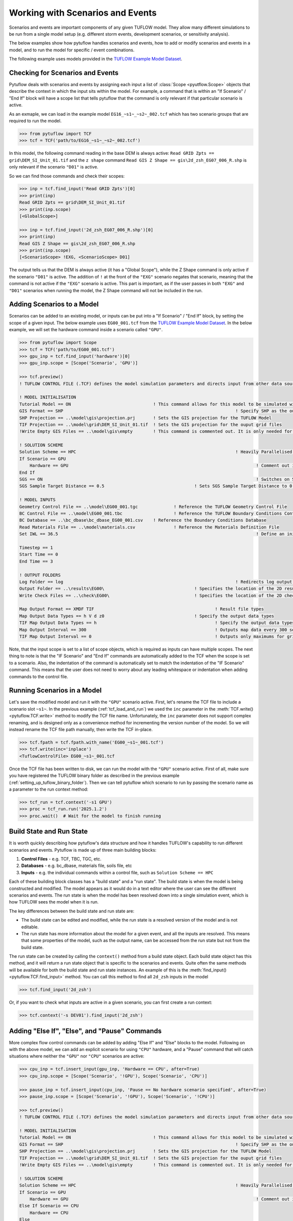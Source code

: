 .. _working_with_scenarios:

Working with Scenarios and Events
=================================

Scenarios and events are important components of any given TUFLOW model. They allow many different simulations
to be run from a single model setup (e.g. different storm events, development scenarios, or sensitivity analysis).

The below examples show how pytuflow handles scenarios and events, how to add or modify scenarios and events in a model,
and to run the model for specific / event combinations.

The following example uses models provided in the
`TUFLOW Example Model Dataset <https://wiki.tuflow.com/TUFLOW_Example_Models>`_.

Checking for Scenarios and Events
---------------------------------

Pytuflow deals with scenarios and events by assigning each input a list of :class:`Scope <pyutflow.Scope>` objects that
describe the context in which the input sits within the model. For example, a command that is within an
"If Scenario" / "End If" block will have a scope list that tells pytuflow that the command is only relevant
if that particular scenario is active.

As an exmaple, we can load in the example model ``EG16_~s1~_~s2~_002.tcf`` which has two scenario groups that are
required to run the model.

.. code-block:: pycon

    >>> from pytuflow import TCF
    >>> tcf = TCF('path/to/EG16_~s1~_~s2~_002.tcf')

In this model, the following command reading in the base DEM is always active:
``Read GRID Zpts == grid\DEM_SI_Unit_01.tif`` and the ``z shape`` command
``Read GIS Z Shape == gis\2d_zsh_EG07_006_R.shp`` is only relevant
if the scenario ``"D01"``  is active.

So we can find those commands and check their scopes:

.. code-block:: pycon

    >>> inp = tcf.find_input('Read GRID Zpts')[0]
    >>> print(inp)
    Read GRID Zpts == grid\DEM_SI_Unit_01.tif
    >>> print(inp.scope)
    [<GlobalScope>]

    >>> inp = tcf.find_input('2d_zsh_EG07_006_R.shp')[0]
    >>> print(inp)
    Read GIS Z Shape == gis\2d_zsh_EG07_006_R.shp
    >>> print(inp.scope)
    [<ScenarioScope> !EXG, <ScenarioScope> D01]

The output tells us that the DEM is always active (it has a "Global Scope"), while the Z Shape command is only active
if the scenario ``"D01"`` is active. The addition of ``!`` at the front of the ``"EXG"`` scenario negates that
scenario, meaning that the command is not active if the ``"EXG"`` scenario is active. This part is important, as
if the user passes in both ``"EXG"`` and ``"D01"`` scenarios when running the model, the Z Shape command will not be
included in the run.

Adding Scenarios to a Model
---------------------------

Scenarios can be added to an existing model, or inputs can be put into a "If Scenario" / "End If" block, by setting
the scope of a given input. The below example uses ``EG00_001.tcf`` from the
`TUFLOW Example Model Dataset <https://wiki.tuflow.com/TUFLOW_Example_Models>`_. In the below example, we will
set the hardware command inside a scenario called ``"GPU"``.

.. code-block:: pycon

    >>> from pytuflow import Scope
    >>> tcf = TCF('path/to/EG00_001.tcf')
    >>> gpu_inp = tcf.find_input('hardware')[0]
    >>> gpu_inp.scope = [Scope('Scenario', 'GPU')]

    >>> tcf.preview()
    ! TUFLOW CONTROL FILE (.TCF) defines the model simulation parameters and directs input from other data sources

    ! MODEL INITIALISATION
    Tutorial Model == ON                                ! This command allows for this model to be simulated without a TUFLOW licence
    GIS Format == SHP									! Specify SHP as the output format for all GIS files
    SHP Projection == ..\model\gis\projection.prj       ! Sets the GIS projection for the TUFLOW Model
    TIF Projection == ..\model\grid\DEM_SI_Unit_01.tif  ! Sets the GIS projection for the ouput grid files
    !Write Empty GIS Files == ..\model\gis\empty        ! This command is commented out. It is only needed for the project establishment

    ! SOLUTION SCHEME
    Solution Scheme == HPC								! Heavily Parallelised Compute, uses adaptive timestepping
    If Scenario == GPU
        Hardware == GPU										! Comment out if GPU card is not available or replace with "Hardware == CPU"
    End If
    SGS == ON											! Switches on Sub-Grid Sampling
    SGS Sample Target Distance == 0.5					! Sets SGS Sample Target Distance to 0.5m

    ! MODEL INPUTS
    Geometry Control File == ..\model\EG00_001.tgc		! Reference the TUFLOW Geometry Control File
    BC Control File == ..\model\EG00_001.tbc			! Reference the TUFLOW Boundary Conditions Control File
    BC Database == ..\bc_dbase\bc_dbase_EG00_001.csv	! Reference the Boundary Conditions Database
    Read Materials File == ..\model\materials.csv  		! Reference the Materials Definition File
    Set IWL == 36.5										! Define an initial 2D water level at start of simulation

    Timestep == 1
    Start Time == 0
    End Time == 3

    ! OUTPUT FOLDERS
    Log Folder == log		  							! Redirects log output files log folder
    Output Folder == ..\results\EG00\	  				! Specifies the location of the 2D result files
    Write Check Files == ..\check\EG00\		  			! Specifies the location of the 2D check files and prefixes them with the .tcf filename

    Map Output Format == XMDF TIF						! Result file types
    Map Output Data Types == h V d z0					! Specify the output data types
    TIF Map Output Data Types == h						! Specify the output data types for TIF Format
    Map Output Interval == 300  						! Outputs map data every 300 seconds
    TIF Map Output Interval == 0						! Outputs only maximums for grids

Note, that the input scope is set to a list of scope objects, which is required as inputs can have multiple scopes. The
next thing to note is that the "IF Scenario" and "End If" commands are automatically added to the TCF when
the scope is set to a scenario. Also, the indentation of the command is automatically set to match the indentation of the
"IF Scenario" command. This means that the user does not need to worry about any leading whitespace or indentation
when adding commands to the control file.

.. _running_scenarios_in_a_model:

Running Scenarios in a Model
----------------------------

Let's save the modified model and run it with the ``"GPU"`` scenario active. First, let's rename the TCF file to
include a scenario slot ``~s1~``. In the previous example (:ref:`tcf_load_and_run`) we used the ``inc`` parameter in
the :meth:`TCF.write()<pytuflow.TCF.write>` method to modify the TCF file name. Unfortunately, the ``inc`` parameter
does not support complex renaming, and is designed only as a convenience method for incrementing the version number of the
model. So we will instead rename the TCF file path manually, then write the TCF in-place.

.. code-block:: pycon

    >>> tcf.fpath = tcf.fpath.with_name('EG00_~s1~_001.tcf')
    >>> tcf.write(inc='inplace')
    <TuflowControlFile> EG00_~s1~_001.tcf

Once the TCF file has been written to disk, we can run the model with the ``"GPU"`` scenario active. First of all, make
sure you have registered the TUFLOW binary folder as described in the previous example (:ref:`setting_up_tuflow_binary_folder`).
Then we can tell pytuflow which scenario to run by passing the scenario name as a parameter to the run context method:

.. code-block:: pycon

    >>> tcf_run = tcf.context('-s1 GPU')
    >>> proc = tcf_run.run('2025.1.2')
    >>> proc.wait()  # Wait for the model to finish running


Build State and Run State
-------------------------

It is worth quickly describing how pytuflow's data structure and how it handles TUFLOW's capability to run different
scenarios and events. Pytuflow is made up of three main building blocks:

1. **Control Files** - e.g. TCF, TBC, TGC, etc.
2. **Databases** - e.g. bc_dbase, materials file, soils file, etc
3. **Inputs** - e.g. the individual commands within a control file, such as ``Solution Scheme == HPC``

Each of these building block classes has a "build state" and a "run state". The build state is when the model
is being constructed and modified. The model appears as it would do in a text editor where the user can see
the different scenarios and events. The run state is when the model has been resolved down into a single
simulation event, which is how TUFLOW sees the model when it is run.

The key differences between the build state and run state are:

- The build state can be edited and modified, while the run state is a resolved version of the model and is not editable.
- The run state has more information about the model for a given event, and all the inputs are resolved. This means
  that some properties of the model, such as the output name, can be accessed from the run state but not from the build state.

The run state can be created by calling the ``context()`` method from a build state object. Each build state object
has this method, and it will return a run state object that is specific to the scenarios and events. Quite often
the same methods will be available for both the build state and run state instances. An example of this is the
:meth:`find_input()<pytuflow.TCF.find_input>` method. You can call this method to find all ``2d_zsh`` inputs in the
model

.. code-block:: pycon

    >>> tcf.find_input('2d_zsh')

Or, if you want to check what inputs are active in a given scenario, you can first create a run context:

.. code-block:: pycon

    >>> tcf.context('-s DEV01').find_input('2d_zsh')

.. _adding_else_if_else_pause_commands:

Adding "Else If", "Else", and "Pause" Commands
----------------------------------------------

More complex flow control commands can be added by adding "Else If" and "Else" blocks to the model. Following
on with the above model, we can add an explicit scenario for using ``"CPU"`` hardware, and a "Pause" command
that will catch situations where neither the ``"GPU"`` nor ``"CPU"`` scenarios are active:

.. code-block:: pycon

    >>> cpu_inp = tcf.insert_input(gpu_inp, 'Hardware == CPU', after=True)
    >>> cpu_inp.scope = [Scope('Scenario', '!GPU'), Scope('Scenario', 'CPU')]

    >>> pause_inp = tcf.insert_input(cpu_inp, 'Pause == No hardware scenario specified', after=True)
    >>> pause_inp.scope = [Scope('Scenario', '!GPU'), Scope('Scenario', '!CPU')]

    >>> tcf.preview()
    ! TUFLOW CONTROL FILE (.TCF) defines the model simulation parameters and directs input from other data sources

    ! MODEL INITIALISATION
    Tutorial Model == ON                                ! This command allows for this model to be simulated without a TUFLOW licence
    GIS Format == SHP									! Specify SHP as the output format for all GIS files
    SHP Projection == ..\model\gis\projection.prj       ! Sets the GIS projection for the TUFLOW Model
    TIF Projection == ..\model\grid\DEM_SI_Unit_01.tif  ! Sets the GIS projection for the ouput grid files
    !Write Empty GIS Files == ..\model\gis\empty        ! This command is commented out. It is only needed for the project establishment

    ! SOLUTION SCHEME
    Solution Scheme == HPC								! Heavily Parallelised Compute, uses adaptive timestepping
    If Scenario == GPU
        Hardware == GPU										! Comment out if GPU card is not available or replace with "Hardware == CPU"
    Else If Scenario == CPU
        Hardware == CPU
    Else
        Pause == No hardware scenario specified
    End If
    SGS == ON											! Switches on Sub-Grid Sampling
    SGS Sample Target Distance == 0.5					! Sets SGS Sample Target Distance to 0.5m

    ! MODEL INPUTS
    Geometry Control File == ..\model\EG00_001.tgc		! Reference the TUFLOW Geometry Control File
    BC Control File == ..\model\EG00_001.tbc			! Reference the TUFLOW Boundary Conditions Control File
    BC Database == ..\bc_dbase\bc_dbase_EG00_001.csv	! Reference the Boundary Conditions Database
    Read Materials File == ..\model\materials.csv  		! Reference the Materials Definition File
    Set IWL == 36.5										! Define an initial 2D water level at start of simulation

    Timestep == 1
    Start Time == 0
    End Time == 3

    ! OUTPUT FOLDERS
    Log Folder == log		  							! Redirects log output files log folder
    Output Folder == ..\results\EG00\	  				! Specifies the location of the 2D result files
    Write Check Files == ..\check\EG00\		  			! Specifies the location of the 2D check files and prefixes them with the .tcf filename

    Map Output Format == XMDF TIF						! Result file types
    Map Output Data Types == h V d z0					! Specify the output data types
    TIF Map Output Data Types == h						! Specify the output data types for TIF Format
    Map Output Interval == 300  						! Outputs map data every 300 seconds
    TIF Map Output Interval == 0						! Outputs only maximums for grids

In the above example, we create a new input for the CPU hardware option after the ``Hardware == GPU`` command, and set the command's scope
to be not active when the ``"GPU"`` scenario is active (by negating the scenario with ``!``) and when the ``"CPU"``
scenario is active. And then we add a new pause command after the ``Hardware == CPU`` command, which is only active
when neither the ``"GPU"`` nor the ``"CPU"`` scenarios are active. The negative scenario scopes are important here and
are required to trigger "Else If" and "Else" blocks. Note, the order of the scope in the list is also important.

It's also possible to create a scope variable and to call the :meth:`Scope.as_neg()<pytuflow.Scope.as_neg>` method to
accomplish the same thing:

.. code-block:: pycon

    >>> gpu_scope = Scope('Scenario', 'GPU')
    >>> cpu_scope = Scope('Scenario', 'CPU')

    >>> gpu_scenario = [gpu_scope]
    >>> cpu_scenario = [gpu_scope.as_neg(), cpu_scope]
    >>> no_hardware_scenario = [gpu_scope.as_neg(), cpu_scope.as_neg()]

    >>> no_hardware_scenario
    [<ScenarioScope> !GPU, <ScenarioScope> !CPU]

Finally, it's worth checking what happens when we try and run the model without any scenarios active. First, we have
to write the changes to disk, in this instance we can let the file name auto increment to run ``002``. We can
do this by passing in ``"auto"`` to the ``inc`` parameter, or not passing in any argument as ``"auto"`` is
the default. Then after  tcf has been written we can try and create the run context:

.. code-block:: pycon

    >>> tcf.write()
    <TuflowControlFile> EG00_~s1~_002.tcf

    >>> tcf_run = tcf.context()
    Traceback (most recent call last):
      ...
    ValueError: Pause command encountered: No hardware scenario specified

In the above example, an exception is raised when we try and create the run context. This is because the
pause command is active in the chosen scenario (or lack thereof). The pause message is printed as part of the
exception message.

Note, the run context will look for default scenarios (e.g. ``"Model Scenarios == GPU"``) if no scenarios arguments are
passed in.

